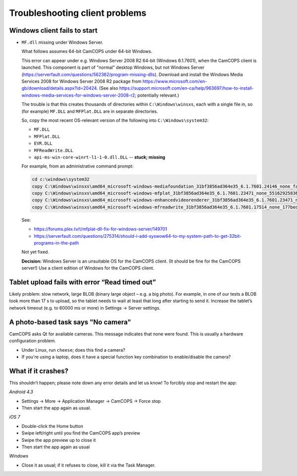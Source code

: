 ..  docs/source/client/client_troubleshooting.rst

..  Copyright (C) 2012-2019 Rudolf Cardinal (rudolf@pobox.com).
    .
    This file is part of CamCOPS.
    .
    CamCOPS is free software: you can redistribute it and/or modify
    it under the terms of the GNU General Public License as published by
    the Free Software Foundation, either version 3 of the License, or
    (at your option) any later version.
    .
    CamCOPS is distributed in the hope that it will be useful,
    but WITHOUT ANY WARRANTY; without even the implied warranty of
    MERCHANTABILITY or FITNESS FOR A PARTICULAR PURPOSE. See the
    GNU General Public License for more details.
    .
    You should have received a copy of the GNU General Public License
    along with CamCOPS. If not, see <http://www.gnu.org/licenses/>.


.. _client_troubleshooting:

Troubleshooting client problems
===============================

Windows client fails to start
~~~~~~~~~~~~~~~~~~~~~~~~~~~~~

- ``MF.dll`` missing under Windows Server.

  What follows assumes 64-bit CamCOPS under 64-bit Windows.

  This error can appear under e.g. Windows Server 2008 R2 64-bit (Windows
  6.1.7601), when the CamCOPS client is launched. This component is part of
  "normal" desktop Windows, but not Windows Server
  (https://serverfault.com/questions/562362/program-missing-dlls). Download and
  install the Windows Media Services 2008 for Windows Server 2008 R2 package
  from https://www.microsoft.com/en-gb/download/details.aspx?id=20424. (See
  also
  https://support.microsoft.com/en-ca/help/963697/how-to-install-windows-media-services-for-windows-server-2008-r2;
  potentially relevant.)

  The trouble is that this creates thousands of directories within
  ``C:\Windows\winsxs``, each with a single file in, so (for example)
  ``MF.DLL`` and ``MFPlat.DLL`` are in separate directories.

  So, copy the most recent OS-relevant version of the following into
  ``C:\Windows\system32``:

  - ``MF.DLL``
  - ``MFPlat.DLL``
  - ``EVR.DLL``
  - ``MFReadWrite.DLL``
  - ``api-ms-win-core-winrt-l1-1-0.dll.DLL`` -- **stuck; missing**

  For example, from an administrative command prompt:

  .. code-block:: bat

    cd c:\windows\system32
    copy C:\Windows\winsxs\amd64_microsoft-windows-mediafoundation_31bf3856ad364e35_6.1.7601.24146_none_faf014703c95b62f\mf.dll .
    copy C:\Windows\winsxs\amd64_microsoft-windows-mfplat_31bf3856ad364e35_6.1.7601.23471_none_5516292583660fc2\mfplat.dll .
    copy C:\Windows\winsxs\amd64_microsoft-windows-enhancedvideorenderer_31bf3856ad364e35_6.1.7601.23471_none_ee0e0e23fc773db4\evr.dll .
    copy C:\Windows\winsxs\amd64_microsoft-windows-mfreadwrite_31bf3856ad364e35_6.1.7601.17514_none_177bed732ea3f85f\mfreadwrite.dll .

  See:

  - https://forums.plex.tv/t/mfplat-dll-fix-for-windows-server/149701
  - https://serverfault.com/questions/275314/should-i-add-syswow64-to-my-system-path-to-get-32bit-programs-in-the-path

  Not yet fixed.

  **Decision:** Windows Server is an unsuitable OS for the CamCOPS client. (It
  should be fine for the CamCOPS server!) Use a client edition of Windows for
  the CamCOPS client.

Tablet upload fails with error “Read timed out”
~~~~~~~~~~~~~~~~~~~~~~~~~~~~~~~~~~~~~~~~~~~~~~~

Likely problem: slow network, large BLOB (binary large object – e.g. a big
photo). For example, in one of our tests a BLOB took more than 17 s to upload,
so the tablet needs to wait at least that long after starting to send it.
Increase the tablet’s network timeout (e.g. to 60000 ms or more) in Settings →
Server settings.

A photo-based task says "No camera"
~~~~~~~~~~~~~~~~~~~~~~~~~~~~~~~~~~~

CamCOPS asks Qt for available cameras. This message indicates that none were
found. This is usually a hardware configuration problem.

- Under Linux, run ``cheese``; does this find a camera?

- If you're using a laptop, does it have a special function key combination to
  enable/disable the camera?

What if it crashes?
~~~~~~~~~~~~~~~~~~~

This shouldn’t happen; please note down any error details and let us know! To
forcibly stop and restart the app:

*Android 4.3*

- Settings → More → Application Manager → CamCOPS → Force stop

- Then start the app again as usual.

*iOS 7*

- Double-click the Home button

- Swipe left/right until you find the CamCOPS app’s preview

- Swipe the app preview up to close it

- Then start the app again as usual

*Windows*

- Close it as usual; if it refuses to close, kill it via the Task Manager.
